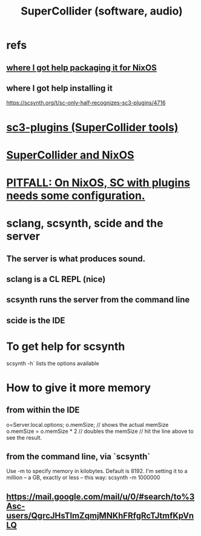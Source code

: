 :PROPERTIES:
:ID:       062d9fcc-128a-411a-b5c0-d792c47dedab
:ROAM_ALIASES: SuperCollider
:END:
#+title: SuperCollider (software, audio)
* refs
** [[https://github.com/JeffreyBenjaminBrown/public_notes_with_github-navigable_links/blob/master/supercollider_and_nixos.org#where-i-got-help-packaging-it-for-nixos][where I got help packaging it for NixOS]]
** where I got help installing it
   https://scsynth.org/t/sc-only-half-recognizes-sc3-plugins/4716
* [[https://github.com/JeffreyBenjaminBrown/public_notes_with_github-navigable_links/blob/master/sc3_plugins_supercollider_tools.org][sc3-plugins (SuperCollider tools)]]
* [[https://github.com/JeffreyBenjaminBrown/public_notes_with_github-navigable_links/blob/master/supercollider_and_nixos.org][SuperCollider and NixOS]]
* [[https://github.com/JeffreyBenjaminBrown/public_notes_with_github-navigable_links/blob/master/sc3_plugins_supercollider_tools.org#pitfall-on-nixos-using-sc-with-plugins-requires-some-configuration][PITFALL: On NixOS, SC with plugins needs some configuration.]]
* sclang, scsynth, scide and the server
** The server is what produces sound.
** sclang is a CL REPL (*nice*)
** scsynth runs the server from the command line
** scide is the IDE
* To get help for scsynth
  scsynth -h` lists the options available
* How to give it more memory
** from within the IDE
   o=Server.local.options;
   o.memSize;                // shows the actual memSize
   o.memSize = o.memSize * 2 // doubles the memSize // hit the line above to see the result.
** from the command line, via `scsynth`
   Use -m to specify memory in kilobytes. Default is 8192.
   I'm setting it to a million -- a GB, exactly or less -- this way:
     scsynth -m 1000000
** https://mail.google.com/mail/u/0/#search/to%3Asc-users/QgrcJHsTlmZqmjMNKhFRfgRcTJtmfKpVnLQ
